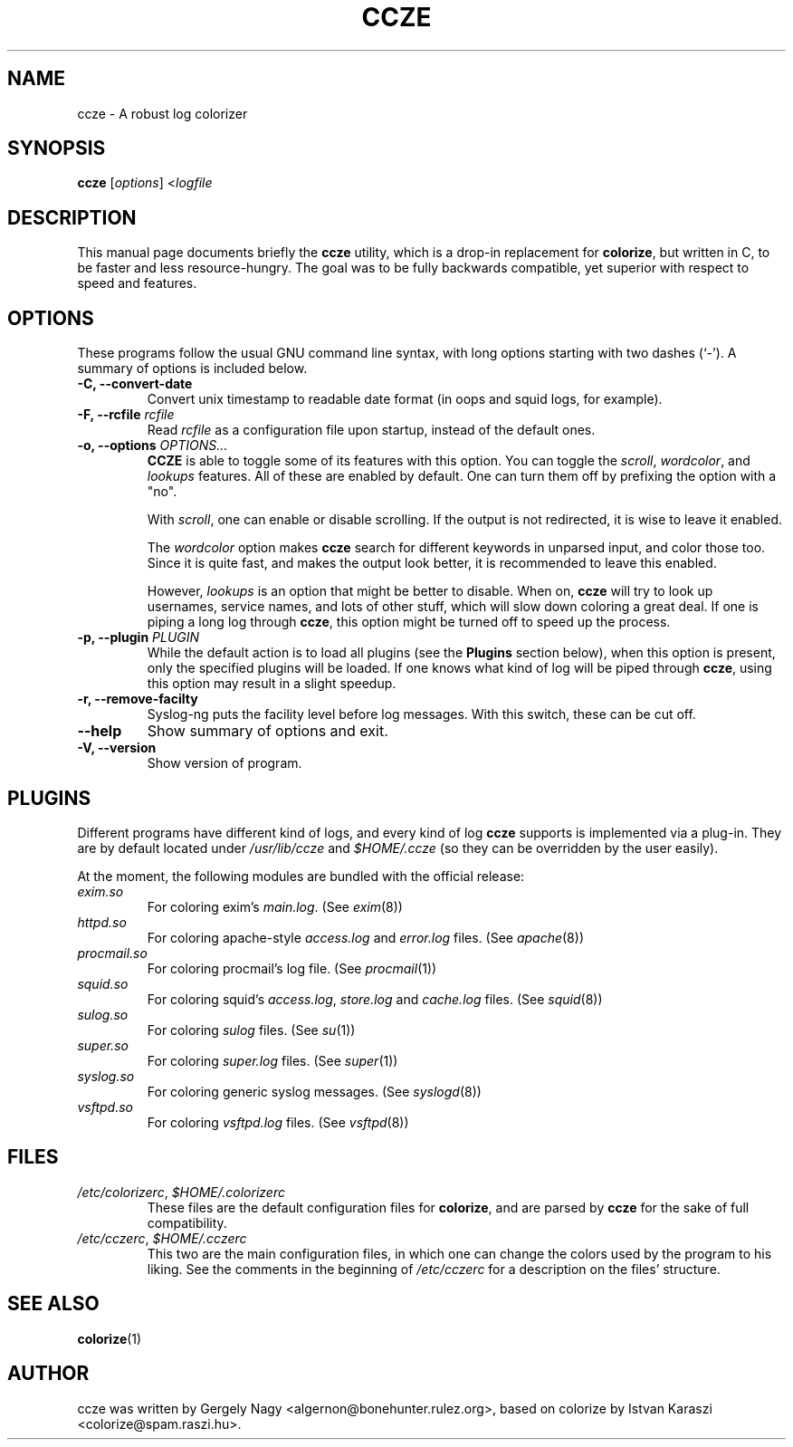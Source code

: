 .TH CCZE 1 "2002-10-01" ccze ccze
.SH NAME
ccze \- A robust log colorizer
.SH SYNOPSIS
.B ccze
.RI [ options "] <" logfile
.SH DESCRIPTION
This manual page documents briefly the
.B ccze
utility, which is a drop-in replacement for
.BR colorize ,
but written in C, to be faster and less resource-hungry. The goal was
to be fully backwards compatible, yet superior with respect to speed
and features.
.SH OPTIONS
These programs follow the usual GNU command line syntax, with long
options starting with two dashes (`-'). A summary of options is
included below.
.TP
.B \-C, \-\-convert\-date
Convert unix timestamp to readable date format (in
oops and squid logs, for example).
.TP
.B \-F, \-\-rcfile \fIrcfile\fB
Read \fIrcfile\fR as a configuration file upon startup, instead of the
default ones.
.TP
.B \-o, \-\-options \fIOPTIONS...\fB
\fBCCZE\fR is able to toggle some of its features with this
option. You can toggle the \fIscroll\fR, \fIwordcolor\fR, and
\fIlookups\fR features. All of these are enabled by default. One can
turn them off by prefixing the option with a "no".

With \fIscroll\fR, one can enable or disable scrolling. If the output
is not redirected, it is wise to leave it enabled.

The \fIwordcolor\fR option makes \fBccze\fR search for different
keywords in unparsed input, and color those too. Since it is quite
fast, and makes the output look better, it is recommended to leave
this enabled.

However, \fIlookups\fR is an option that might be better to
disable. When on, \fBccze\fR will try to look up usernames, service
names, and lots of other stuff, which will slow down coloring a great
deal. If one is piping a long log through \fBccze\fR, this option
might be turned off to speed up the process.
.TP
.B \-p, \-\-plugin \fIPLUGIN\fR
While the default action is to load all plugins (see the \fBPlugins\fR
section below), when this option is present, only the specified
plugins will be loaded. If one knows what kind of log will be piped
through \fBccze\fR, using this option may result in a slight speedup.
.TP
.B \-r, \-\-remove\-facilty
Syslog\-ng puts the facility level before log messages. With this
switch, these can be cut off.
.TP
.B \-\-help
Show summary of options and exit.
.TP
.B \-V, \-\-version
Show version of program.
.SH PLUGINS
Different programs have different kind of logs, and every kind of log
\fBccze\fR supports is implemented via a plug\-in. They are by default
located under \fI/usr/lib/ccze\fR and \fI$HOME/.ccze\fR (so they can
be overridden by the user easily).

At the moment, the following modules are bundled with the official
release:
.TP
.IR exim.so
For coloring exim's \fImain.log\fR. (See \fIexim\fR(8))
.TP
.IR httpd.so
For coloring apache-style \fIaccess.log\fR and \fIerror.log\fR
files. (See \fIapache\fR(8))
.TP
.IR procmail.so
For coloring procmail's log file. (See \fIprocmail\fR(1))
.TP
.IR squid.so
For coloring squid's \fIaccess.log\fR, \fIstore.log\fR and
\fIcache.log\fR files. (See \fIsquid\fR(8))
.TP
.IR sulog.so
For coloring \fIsulog\fR files. (See \fIsu\fR(1))
.TP
.IR super.so
For coloring \fIsuper.log\fR files. (See \fIsuper\fR(1))
.TP
.IR syslog.so
For coloring generic syslog messages. (See \fIsyslogd\fR(8))
.TP
.IR vsftpd.so
For coloring \fIvsftpd.log\fR files. (See \fIvsftpd\fR(8))
.SH FILES
.TP
.IR /etc/colorizerc ", " $HOME/.colorizerc
.RS
These files are the default configuration files for \fBcolorize\fR,
and are parsed by \fBccze\fR for the sake of full compatibility.
.RE
.IR /etc/cczerc ", " $HOME/.cczerc
.RS
This two are the main configuration files, in which one can change the
colors used by the program to his liking. See the comments in the
beginning of \fI/etc/cczerc\fR for a description on the files'
structure.
.RE
.SH "SEE ALSO"
.BR colorize (1)
.SH AUTHOR
ccze was written by Gergely Nagy <algernon@bonehunter.rulez.org>,
based on colorize by Istvan Karaszi <colorize@spam.raszi.hu>.
